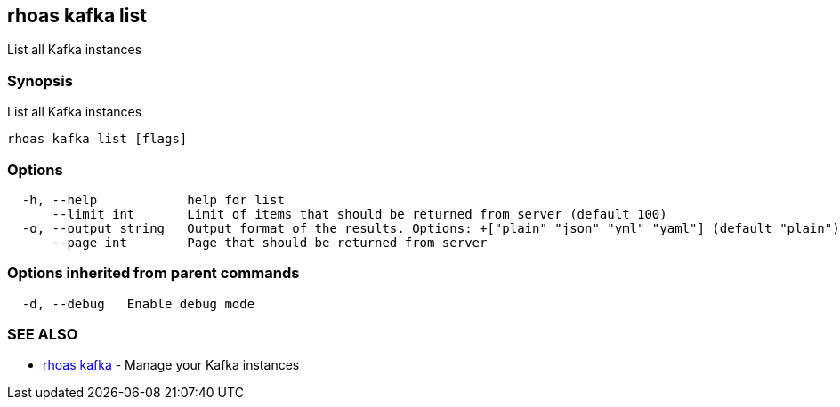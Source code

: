 == rhoas kafka list

List all Kafka instances

=== Synopsis

List all Kafka instances

....
rhoas kafka list [flags]
....

=== Options

....
  -h, --help            help for list
      --limit int       Limit of items that should be returned from server (default 100)
  -o, --output string   Output format of the results. Options: +["plain" "json" "yml" "yaml"] (default "plain")
      --page int        Page that should be returned from server
....

=== Options inherited from parent commands

....
  -d, --debug   Enable debug mode
....

=== SEE ALSO

* link:rhoas_kafka.adoc[rhoas kafka] - Manage your Kafka instances

